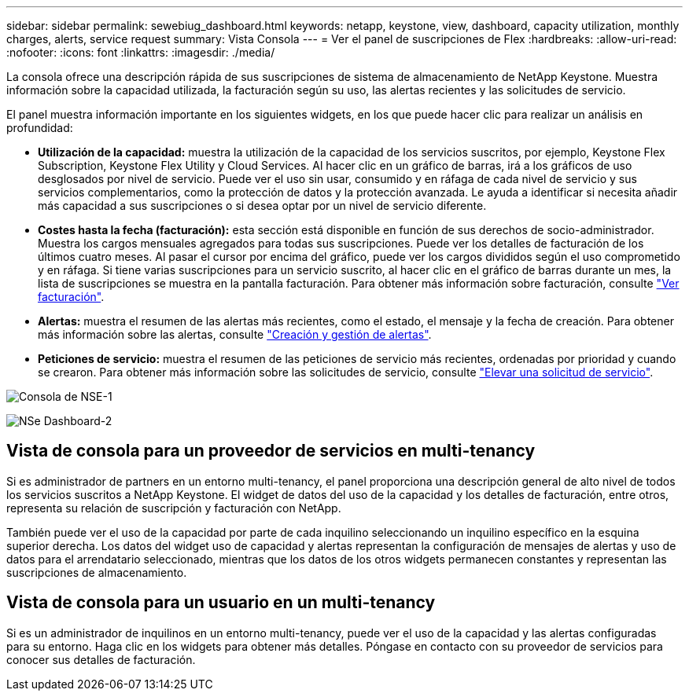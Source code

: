 ---
sidebar: sidebar 
permalink: sewebiug_dashboard.html 
keywords: netapp, keystone, view, dashboard, capacity utilization, monthly charges, alerts, service request 
summary: Vista Consola 
---
= Ver el panel de suscripciones de Flex
:hardbreaks:
:allow-uri-read: 
:nofooter: 
:icons: font
:linkattrs: 
:imagesdir: ./media/


[role="lead"]
La consola ofrece una descripción rápida de sus suscripciones de sistema de almacenamiento de NetApp Keystone. Muestra información sobre la capacidad utilizada, la facturación según su uso, las alertas recientes y las solicitudes de servicio.

El panel muestra información importante en los siguientes widgets, en los que puede hacer clic para realizar un análisis en profundidad:

* *Utilización de la capacidad:* muestra la utilización de la capacidad de los servicios suscritos, por ejemplo, Keystone Flex Subscription, Keystone Flex Utility y Cloud Services. Al hacer clic en un gráfico de barras, irá a los gráficos de uso desglosados por nivel de servicio. Puede ver el uso sin usar, consumido y en ráfaga de cada nivel de servicio y sus servicios complementarios, como la protección de datos y la protección avanzada. Le ayuda a identificar si necesita añadir más capacidad a sus suscripciones o si desea optar por un nivel de servicio diferente.
* *Costes hasta la fecha (facturación):* esta sección está disponible en función de sus derechos de socio-administrador. Muestra los cargos mensuales agregados para todas sus suscripciones. Puede ver los detalles de facturación de los últimos cuatro meses. Al pasar el cursor por encima del gráfico, puede ver los cargos divididos según el uso comprometido y en ráfaga. Si tiene varias suscripciones para un servicio suscrito, al hacer clic en el gráfico de barras durante un mes, la lista de suscripciones se muestra en la pantalla facturación. Para obtener más información sobre facturación, consulte link:sewebiug_billing.html["Ver facturación"].
* *Alertas:* muestra el resumen de las alertas más recientes, como el estado, el mensaje y la fecha de creación. Para obtener más información sobre las alertas, consulte link:sewebiug_alerts.html["Creación y gestión de alertas"].
* *Peticiones de servicio:* muestra el resumen de las peticiones de servicio más recientes, ordenadas por prioridad y cuando se crearon. Para obtener más información sobre las solicitudes de servicio, consulte link:sewebiug_raise_a_service_request.html["Elevar una solicitud de servicio"].


image:sewebiug_image9_dashboard1.png["Consola de NSE-1"]

image:sewebiug_image9_dashboard2.png["NSe Dashboard-2"]



== Vista de consola para un proveedor de servicios en multi-tenancy

Si es administrador de partners en un entorno multi-tenancy, el panel proporciona una descripción general de alto nivel de todos los servicios suscritos a NetApp Keystone. El widget de datos del uso de la capacidad y los detalles de facturación, entre otros, representa su relación de suscripción y facturación con NetApp.

También puede ver el uso de la capacidad por parte de cada inquilino seleccionando un inquilino específico en la esquina superior derecha. Los datos del widget uso de capacidad y alertas representan la configuración de mensajes de alertas y uso de datos para el arrendatario seleccionado, mientras que los datos de los otros widgets permanecen constantes y representan las suscripciones de almacenamiento.



== Vista de consola para un usuario en un multi-tenancy

Si es un administrador de inquilinos en un entorno multi-tenancy, puede ver el uso de la capacidad y las alertas configuradas para su entorno. Haga clic en los widgets para obtener más detalles. Póngase en contacto con su proveedor de servicios para conocer sus detalles de facturación.
